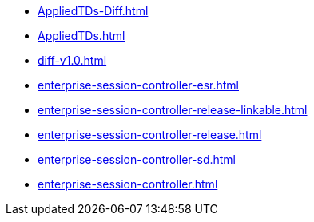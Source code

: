 * https://commoncriteria.github.io/enterprise-session-controller/master/AppliedTDs-Diff.html[AppliedTDs-Diff.html]
* https://commoncriteria.github.io/enterprise-session-controller/master/AppliedTDs.html[AppliedTDs.html]
* https://commoncriteria.github.io/enterprise-session-controller/master/diff-v1.0.html[diff-v1.0.html]
* https://commoncriteria.github.io/enterprise-session-controller/master/enterprise-session-controller-esr.html[enterprise-session-controller-esr.html]
* https://commoncriteria.github.io/enterprise-session-controller/master/enterprise-session-controller-release-linkable.html[enterprise-session-controller-release-linkable.html]
* https://commoncriteria.github.io/enterprise-session-controller/master/enterprise-session-controller-release.html[enterprise-session-controller-release.html]
* https://commoncriteria.github.io/enterprise-session-controller/master/enterprise-session-controller-sd.html[enterprise-session-controller-sd.html]
* https://commoncriteria.github.io/enterprise-session-controller/master/enterprise-session-controller.html[enterprise-session-controller.html]
